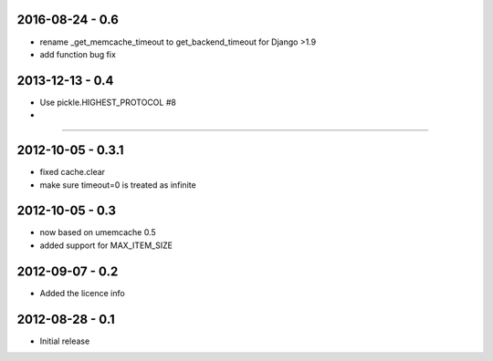 2016-08-24 - 0.6
################

- rename _get_memcache_timeout to get_backend_timeout for Django >1.9
- add function bug fix

2013-12-13 - 0.4
################

- Use pickle.HIGHEST_PROTOCOL #8
-
.....

2012-10-05 - 0.3.1
##################

- fixed cache.clear
- make sure timeout=0 is treated as infinite


2012-10-05 - 0.3
################

- now based on umemcache 0.5
- added support for MAX_ITEM_SIZE

2012-09-07 - 0.2
################

- Added the licence info

2012-08-28 - 0.1
################

- Initial release
